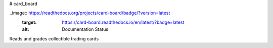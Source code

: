 # card_board

..image:: https://readthedocs.org/projects/card-board/badge/?version=latest
	:target: https://card-board.readthedocs.io/en/latest/?badge=latest
	:alt: Documentation Status

Reads and grades collectible trading cards

